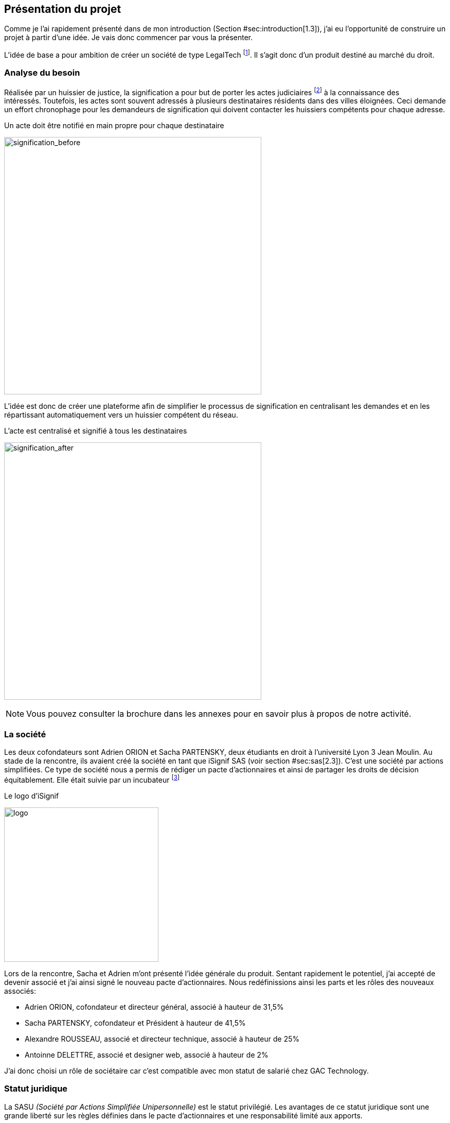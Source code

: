 [#chapter01-presentation]
== Présentation du projet

Comme je l’ai rapidement présenté dans de mon introduction (Section #sec:introduction[1.3]), j’ai eu l’opportunité de construire un projet à partir d’une idée. Je vais donc commencer par vous la présenter.

L’idée de base a pour ambition de créer un société de type LegalTech footnote:[Une LegalTech peut se définir comme une startup de droit en ligne qui propose aux entreprises et aux particuliers une offre numérique]. Il s’agit donc d’un produit destiné au marché du droit.

=== Analyse du besoin

Réalisée par un huissier de justice, la signification a pour but de porter les actes judiciaires footnote:[assignation en justice, jugement, sommation de payer ou de faire, congés, demandes de renouvellement du bail commercial...] à la connaissance des intéressés. Toutefois, les actes sont souvent adressés à plusieurs destinataires résidents dans des villes éloignées. Ceci demande un effort chronophage pour les demandeurs de signification qui doivent contacter les huissiers compétents pour chaque adresse.

.Un acte doit être notifié en main propre pour chaque destinataire
image:signification_before.png[signification_before, 500]

L’idée est donc de créer une plateforme afin de simplifier le processus de signification en centralisant les demandes et en les répartissant automatiquement vers un huissier compétent du réseau.

.L’acte est centralisé et signifié à tous les destinataires
image:signification_after.png[signification_after, 500]

NOTE: Vous pouvez consulter la brochure dans les annexes pour en savoir plus à propos de notre activité.


=== La société

Les deux cofondateurs sont Adrien ORION et Sacha PARTENSKY, deux étudiants en droit à l’université Lyon 3 Jean Moulin. Au stade de la rencontre, ils avaient créé la société en tant que iSignif SAS (voir section #sec:sas[2.3]). C’est une société par actions simplifiées. Ce type de société nous a permis de rédiger un pacte d’actionnaires et ainsi de partager les droits de décision équitablement. Elle était suivie par un incubateur footnote:[un incubateur est une société externe qui aide à la création d’un startup]

.Le logo d’iSignif
image:logo.png[logo, 300]

Lors de la rencontre, Sacha et Adrien m’ont présenté l’idée générale du produit. Sentant rapidement le potentiel, j’ai accepté de devenir associé et j’ai ainsi signé le nouveau pacte d’actionnaires. Nous redéfinissions ainsi les parts et les rôles des nouveaux associés:

* Adrien ORION, cofondateur et directeur général, associé à hauteur de 31,5%
* Sacha PARTENSKY, cofondateur et Président à hauteur de 41,5%
* Alexandre ROUSSEAU, associé et directeur technique, associé à hauteur de 25%
* Antoinne DELETTRE, associé et designer web, associé à hauteur de 2%

J’ai donc choisi un rôle de sociétaire car c’est compatible avec mon statut de salarié chez GAC Technology.

=== Statut juridique

La SASU _(Société par Actions Simplifiée Unipersonnelle)_ est le statut privilégié. Les avantages de ce statut juridique sont une grande liberté sur les règles définies dans le pacte d’actionnaires et une responsabilité limité aux apports.

L’inconvénient de ce statut est qu’il est plus difficile à mettre en place car il faut rédiger un pacte d’actionnaire complet. Dans notre cas, ce statut est parfait puisque mes associés ont les compétences pour rédiger documents administratifs.

NOTE: Pour en savoir plus sur ce régime, je vous invite à consulter https://www.lecoindesentrepreneurs.fr/pourquoi-creer-une-sasu/[cet article]

=== Business plan

La grande problématique de notre activité est que la loi interdit toute forme de publicité pour les huissiers. Il est donc important qu’on ne favorise pas certains huissier plutôt que d’autres. Nous avons donc choisit un système qui répartie par ordre d’arrivée les demande de significations équitablement.

Notre modèle économique réside sur l’idée de facturer les huissiers en fonction du nombre d’affaire qu’on leur apporte. Pour faire cela, nous avons eu plusieurs idées:

* prendre une facturation mensuelle d’une somme fixée par nombre d’affaire apportés
* demander un abonnement qui donne le droit d’accéder au réseau
* proposer un système de afin que les huissier pré-paye un nombre d’affaire qu’on va leur apporter

Dans un premier temps, nous avons choisis d’utiliser le système de facturation mensuel. Je vous reparlerais de l’impacte que cela a eu plus loin.

=== Réalisation du cahier des charges

L’idée était donc de construire une plateforme qui centralise toutes les demandes. Ces demandes doivent être accessibles:

* à n’importe quel moment
* sur tout type de support (ordinateur, smartphone, tablette, etc..).

Il était donc naturel de se tourner vers une application web qui convient à ce besoin.

Nous avons donc rédigé un premier cahier des charges qui correspond à la version bêta qui sera proposée aux bêta testeurs. Cette version doit être fonctionnelle. Voici donc quelques unes de ces fonctionnalités:

* *système de connexion*: afin de connaître l’identité de la personne qui navigue sur le site et interdire certaines fonctionnalités en fonction du types de comptes. Par exemple un huissier ne pourra pas créer d’actes à signifier.
* *Estimation du coût d’un acte*: afin de pouvoir, en un minimum de clic, avoir une estimation du coup d’un’ acte. Sachant que cette page est le point d’entrée de l’application, elle doit être le plus simple possible. Cette page devra donc être en _Single Page_.
* *Workflow de la signification*:
* *Workflow d’annulation*:
* *Création des factures*: Afin d’éviter le stockage sur le serveur, nous avons pensé à stocker uniquement les informations des factures en base de données. La plateforme générera des des factures sous forme de fichier PDF à la demande footnote:[Cette méthode a néanmoins l’inconvénient d’utiliser plus de ressources car on peut générer plusieurs fois la même facture.]
* *Administration*:

=== Conceptualiser et modéliser les données

Lors de la rencontre avec les cofondateurs, nous avions échangé à propos des fonctionnalités de l’application. A la fin de la réunion, ils m’ont remis plusieurs documents dont une ébauche de cahier des charges. A mon sens, la suite logique était de valider la conception d’un modèle de donnée. Ceci permet de valider la compréhension de logique métier et la faisabilité du projet. De plus, cette étape m’a permis d’estimer le coût du projet en terme de temps.

J’ai donc choisi la méthode Merise que j’ai eu l’occasion de découvrir en cours à l’IT-Akademy. Bien que moins actuelle elle permet de réaliser un graphique compréhensible par des profils non-techniques.

==== Étude d’une partie du diagramme de modèle de données

===== Les utilisateurs

Prenons par exemple la gestion des utilisateurs. Dans l’application il existe deux principaux types de comptes:

* les avocats qui peuvent faire la demande de signification d’un acte
* les huissiers qui peuvent signifier les demandes auxquelles ils sont affecté

Ces deux types de comptes possèdent les mêmes propriétés (nom, prénom, courriel, mot de passe). J’ai donc choisi de faire un héritage avec un modèle `User`. Ainsi, les deux modèles partagent les mêmes propriétés.

.Représentation de l’héritage entre les huissiers et les avocats
image:merise_users.png[merise_users, 500]

Concrètement dans une base de données relationnelles, cela se matérialisera par une https://en.wikipedia.org/wiki/Single_Table_Inheritance[Single Table Inheritance]. C’est-à-dire qu’une table contiendra les deux types de données et qu’une colonne spécifiera le type d’utilisateur (Huissier ou Avocat). Ce modèle d’héritage en architecture de base de données est assez controversé. Cependant il convient bien à mon cas car les deux entités sont quasiment identiques.

===== Les huissiers

Contrairement à l’avocat, l’huissier aura des relations supplémentaires avec d’autres entités. Chaque huissier est affecté à une unique zone de compétence. Cette zone de compétence contient plusieurs villes matérialisées sous l’entité `zip_code`. Nous arrivons donc au résultat présenté sur la figure suivant.

.Représentation des huissiers
image:merise_bailiffs.png[merise_bailiffs, 500]


===== L’acte

Nous pouvons ensuite créer une nouvelle entité `Act` qui représentera un acte qui devra être signifié par un huissier. Cet acte doit donc contenir:

* les avocats qui peuvent faire la demande de signification d’un acte
* les huissiers qui peuvent signifier les demandes auxquelles ils sont affectés

J’ai donc obtenu le résultat final que l’on peut voir sur la suivante.

.ébauche de la première version du diagramme Merise réalisé avec jMerise en mai 2018
image:merise_zoom.png[merise_zoom, 500]


Une fois le diagramme validé, j’ai pu commencer les spécifications techniques de l’application.

.Première version du diagramme Merise réalisé avec jMerise en mai 2018
image:merise.png[merise]

Malgré quelques rectifications, il s’est avéré que mon estimation était plutôt correcte. Même s’il est impossible d’estimer le temps que cette étape m’a fait gagner, je peut affirmer que je n’aurais pas pu sortir une version stable rapidement sans celui-ci.
